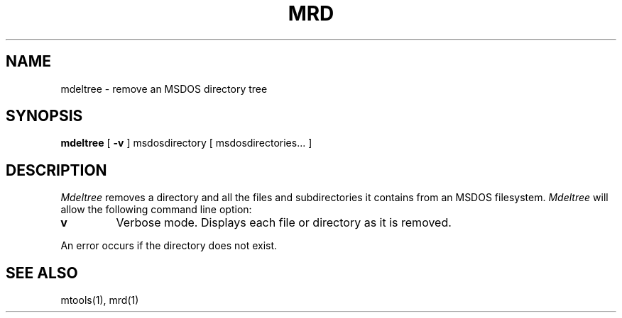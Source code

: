 '\" t
.\" Note: this must be run through tbl before nroff.
.\" The magic cookie on the first line triggers this under some man program
.TH MRD 1 local
.SH NAME
mdeltree \- remove an MSDOS directory tree
.SH SYNOPSIS
.B mdeltree
[
.B -v
]
msdosdirectory [ msdosdirectories... ]
.SH DESCRIPTION
.I Mdeltree
removes a directory and all the files and subdirectories it contains
from an MSDOS filesystem.
.I Mdeltree
will allow the following command line option:
.TP
.B v
Verbose mode.  Displays each file or directory as it is removed.
.PP
An error occurs if the directory does not exist.
.SH SEE ALSO
mtools(1), mrd(1)
